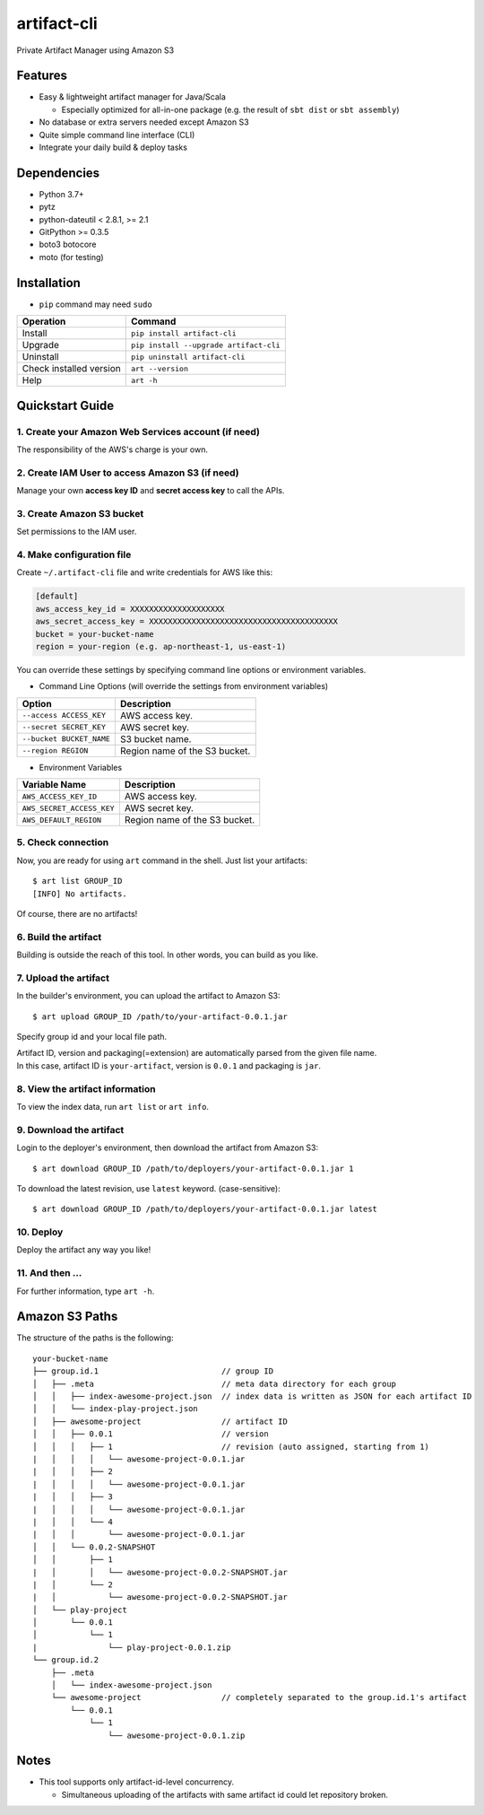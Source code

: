 ============
artifact-cli
============

Private Artifact Manager using Amazon S3

.. image:: https://badge.fury.io/py/artifact-cli.svg
   :target: http://badge.fury.io/py/artifact-cli
   :alt: PyPI version

.. image:: https://travis-ci.org/mogproject/artifact-cli.svg?branch=master
   :target: https://travis-ci.org/mogproject/artifact-cli
   :alt: Build Status


.. image:: https://coveralls.io/repos/mogproject/artifact-cli/badge.png?branch=master
   :target: https://coveralls.io/r/mogproject/artifact-cli?branch=master
   :alt: Coverage Status

.. image:: https://img.shields.io/badge/license-Apache%202.0-blue.svg
   :target: http://choosealicense.com/licenses/apache-2.0/
   :alt: License

.. image:: https://badge.waffle.io/mogproject/artifact-cli.svg?label=ready&title=Ready
   :target: https://waffle.io/mogproject/artifact-cli
   :alt: 'Stories in Ready'

--------
Features
--------

* Easy & lightweight artifact manager for Java/Scala

  * Especially optimized for all-in-one package (e.g. the result of ``sbt dist`` or ``sbt assembly``)

* No database or extra servers needed except Amazon S3
* Quite simple command line interface (CLI)
* Integrate your daily build & deploy tasks

------------
Dependencies
------------

* Python 3.7+
* pytz
* python-dateutil < 2.8.1, >= 2.1
* GitPython >= 0.3.5
* boto3
  botocore
* moto (for testing)

------------
Installation
------------

* ``pip`` command may need ``sudo``

+-------------------------+------------------------------------------+
| Operation               | Command                                  |
+=========================+==========================================+
| Install                 |``pip install artifact-cli``              |
+-------------------------+------------------------------------------+
| Upgrade                 |``pip install --upgrade artifact-cli``    |
+-------------------------+------------------------------------------+
| Uninstall               |``pip uninstall artifact-cli``            |
+-------------------------+------------------------------------------+
| Check installed version |``art --version``                         |
+-------------------------+------------------------------------------+
| Help                    |``art -h``                                |
+-------------------------+------------------------------------------+

----------------
Quickstart Guide
----------------

1. Create your Amazon Web Services account (if need)
----------------------------------------------------

The responsibility of the AWS's charge is your own.

2. Create IAM User to access Amazon S3 (if need)
------------------------------------------------

Manage your own **access key ID** and **secret access key** to call the APIs.

3. Create Amazon S3 bucket
--------------------------

Set permissions to the IAM user.

4. Make configuration file
--------------------------

Create ``~/.artifact-cli`` file and write credentials for AWS like this:

.. code-block:: ini

    [default]
    aws_access_key_id = XXXXXXXXXXXXXXXXXXXX
    aws_secret_access_key = XXXXXXXXXXXXXXXXXXXXXXXXXXXXXXXXXXXXXXXX
    bucket = your-bucket-name
    region = your-region (e.g. ap-northeast-1, us-east-1)

You can override these settings by specifying command line options or environment variables.

* Command Line Options (will override the settings from environment variables)

+--------------------------+-------------------------------------+
| Option                   | Description                         |
+==========================+=====================================+
| ``--access ACCESS_KEY``  | AWS access key.                     |
+--------------------------+-------------------------------------+
| ``--secret SECRET_KEY``  | AWS secret key.                     |
+--------------------------+-------------------------------------+
| ``--bucket BUCKET_NAME`` | S3 bucket name.                     |
+--------------------------+-------------------------------------+
| ``--region REGION``      | Region name of the S3 bucket.       |
+--------------------------+-------------------------------------+

* Environment Variables

+---------------------------+-------------------------------------+
| Variable Name             | Description                         |
+===========================+=====================================+
| ``AWS_ACCESS_KEY_ID``     | AWS access key.                     |
+---------------------------+-------------------------------------+
| ``AWS_SECRET_ACCESS_KEY`` | AWS secret key.                     |
+---------------------------+-------------------------------------+
| ``AWS_DEFAULT_REGION``    | Region name of the S3 bucket.       |
+---------------------------+-------------------------------------+

5. Check connection
-------------------

Now, you are ready for using ``art`` command in the shell.
Just list your artifacts::

    $ art list GROUP_ID
    [INFO] No artifacts.

Of course, there are no artifacts!

6. Build the artifact
---------------------

Building is outside the reach of this tool. In other words, you can build as you like.

7. Upload the artifact
----------------------

In the builder's environment, you can upload the artifact to Amazon S3::

    $ art upload GROUP_ID /path/to/your-artifact-0.0.1.jar

Specify group id and your local file path.

| Artifact ID, version and packaging(=extension) are automatically parsed from the given file name.
| In this case, artifact ID is ``your-artifact``, version is ``0.0.1`` and packaging is ``jar``.

8. View the artifact information
--------------------------------

To view the index data, run ``art list`` or ``art info``.

9. Download the artifact
------------------------

Login to the deployer's environment, then download the artifact from Amazon S3::

    $ art download GROUP_ID /path/to/deployers/your-artifact-0.0.1.jar 1

To download the latest revision, use ``latest`` keyword. (case-sensitive)::

    $ art download GROUP_ID /path/to/deployers/your-artifact-0.0.1.jar latest

10. Deploy
----------

Deploy the artifact any way you like!

11. And then ...
----------------

For further information, type ``art -h``.

---------------
Amazon S3 Paths
---------------

The structure of the paths is the following::

    your-bucket-name
    ├── group.id.1                          // group ID
    │   ├── .meta                           // meta data directory for each group
    │   │   ├── index-awesome-project.json  // index data is written as JSON for each artifact ID
    │   │   └── index-play-project.json
    │   ├── awesome-project                 // artifact ID
    │   │   ├── 0.0.1                       // version
    │   │   │   ├── 1                       // revision (auto assigned, starting from 1)
    |   │   │   │   └── awesome-project-0.0.1.jar
    |   │   │   ├── 2
    |   │   │   │   └── awesome-project-0.0.1.jar
    |   │   │   ├── 3
    |   │   │   │   └── awesome-project-0.0.1.jar
    |   │   │   └── 4
    |   │   │       └── awesome-project-0.0.1.jar
    │   │   └── 0.0.2-SNAPSHOT
    │   │       ├── 1
    |   │       │   └── awesome-project-0.0.2-SNAPSHOT.jar
    |   │       └── 2
    |   │           └── awesome-project-0.0.2-SNAPSHOT.jar
    │   └── play-project
    │       └── 0.0.1
    │           └── 1
    |               └── play-project-0.0.1.zip
    └── group.id.2
        ├── .meta
        │   └── index-awesome-project.json
        └── awesome-project                 // completely separated to the group.id.1's artifact
            └── 0.0.1
                └── 1
                    └── awesome-project-0.0.1.zip

-----
Notes
-----

* This tool supports only artifact-id-level concurrency.

  * Simultaneous uploading of the artifacts with same artifact id could let repository broken.
